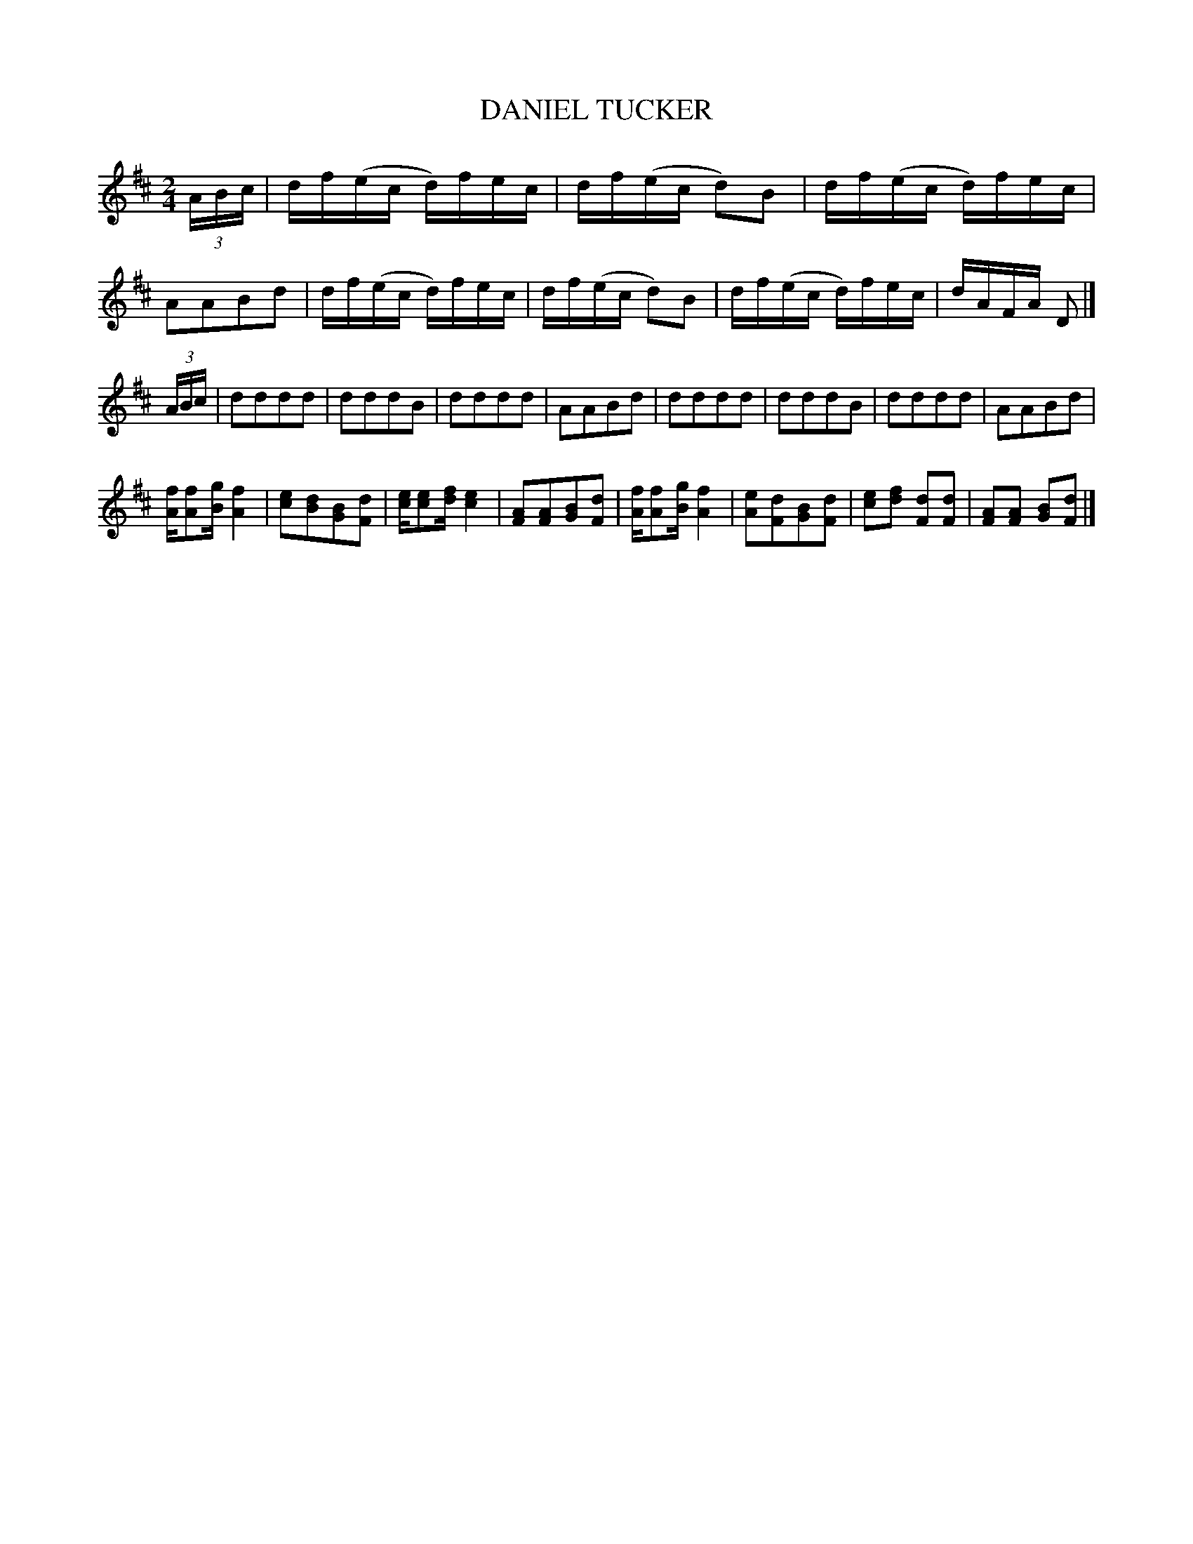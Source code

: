X: 0631
T: DANIEL TUCKER
B: Oliver Ditson "The Boston Collection of Instrumental Music" 1910 p.63 #1
F: http://conquest.imslp.info/files/imglnks/usimg/8/8f/IMSLP175643-PMLP309456-bostoncollection00bost_bw.pdf
M: 2/4
L: 1/16
K: D
(3ABc |\
df(ec d)fec | df(ec d2)B2 | df(ec d)fec | A2A2B2d2 |\
df(ec d)fec | df(ec d2)B2 | df(ec d)fec | dAFA D2 |]
(3ABc |\
d2d2d2d2 | d2d2d2B2 | d2d2d2d2 | A2A2B2d2 |\
d2d2d2d2 | d2d2d2B2 | d2d2d2d2 | A2A2B2d2 |
[fA][f2A2][gB] [f4A4] | [e2c2][d2B2][B2G2][d2F2] | [ec][e2c2][fd] [e4c4] | [A2F2][A2F2][B2G2][d2F2] |\
[fA][f2A2][gB] [f4A4] | [e2A2][d2F2][B2G2][d2F2] | [e2c2][f2d2] [d2F2][d2F2] | [A2F2][A2F2] [B2G2][d2F2] |]

